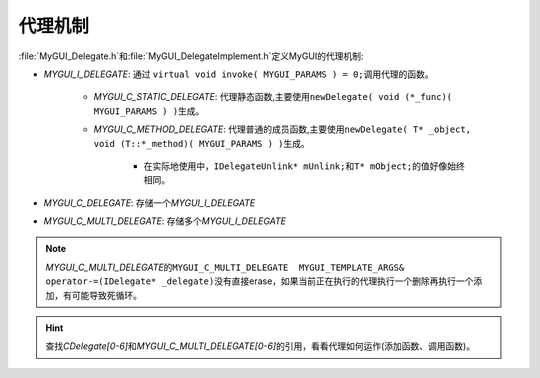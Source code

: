 代理机制
========

:file:`MyGUI_Delegate.h`\ 和\ :file:`MyGUI_DelegateImplement.h`\ 定义MyGUI的代理机制:

* *MYGUI_I_DELEGATE*\ : 通过 ``virtual void invoke( MYGUI_PARAMS ) = 0;``\ 调用代理的函数。
   
    * *MYGUI_C_STATIC_DELEGATE*\ : 代理静态函数,主要使用\ ``newDelegate( void (*_func)( MYGUI_PARAMS ) )``\ 生成。
    * *MYGUI_C_METHOD_DELEGATE*\ : 代理普通的成员函数,主要使用\ ``newDelegate( T* _object, void (T::*_method)( MYGUI_PARAMS ) )``\ 生成。

        * 在实际地使用中，\ ``IDelegateUnlink* mUnlink;``\ 和\ ``T* mObject;``\ 的值好像始终相同。
          
* *MYGUI_C_DELEGATE*\ : 存储一个\ *MYGUI_I_DELEGATE*
* *MYGUI_C_MULTI_DELEGATE*\ : 存储多个\ *MYGUI_I_DELEGATE*
  
.. note::  *MYGUI_C_MULTI_DELEGATE*\ 的\ ``MYGUI_C_MULTI_DELEGATE  MYGUI_TEMPLATE_ARGS& operator-=(IDelegate* _delegate)``\ 
  没有直接erase，如果当前正在执行的代理执行一个删除再执行一个添加，有可能导致死循环。

.. hint:: 查找\ *CDelegate[0-6]*\ 和\ *MYGUI_C_MULTI_DELEGATE[0-6]*\ 的引用，看看代理如何运作(添加函数、调用函数)。